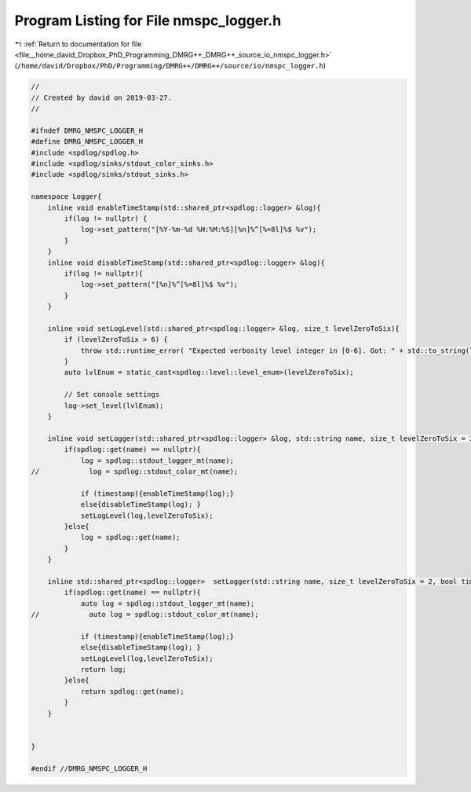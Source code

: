 
.. _program_listing_file__home_david_Dropbox_PhD_Programming_DMRG++_DMRG++_source_io_nmspc_logger.h:

Program Listing for File nmspc_logger.h
=======================================

|exhale_lsh| :ref:`Return to documentation for file <file__home_david_Dropbox_PhD_Programming_DMRG++_DMRG++_source_io_nmspc_logger.h>` (``/home/david/Dropbox/PhD/Programming/DMRG++/DMRG++/source/io/nmspc_logger.h``)

.. |exhale_lsh| unicode:: U+021B0 .. UPWARDS ARROW WITH TIP LEFTWARDS

.. code-block:: cpp

   //
   // Created by david on 2019-03-27.
   //
   
   #ifndef DMRG_NMSPC_LOGGER_H
   #define DMRG_NMSPC_LOGGER_H
   #include <spdlog/spdlog.h>
   #include <spdlog/sinks/stdout_color_sinks.h>
   #include <spdlog/sinks/stdout_sinks.h>
   
   namespace Logger{
       inline void enableTimeStamp(std::shared_ptr<spdlog::logger> &log){
           if(log != nullptr) {
               log->set_pattern("[%Y-%m-%d %H:%M:%S][%n]%^[%=8l]%$ %v");
           }
       }
       inline void disableTimeStamp(std::shared_ptr<spdlog::logger> &log){
           if(log != nullptr){
               log->set_pattern("[%n]%^[%=8l]%$ %v");
           }
       }
   
       inline void setLogLevel(std::shared_ptr<spdlog::logger> &log, size_t levelZeroToSix){
           if (levelZeroToSix > 6) {
               throw std::runtime_error( "Expected verbosity level integer in [0-6]. Got: " + std::to_string(levelZeroToSix));
           }
           auto lvlEnum = static_cast<spdlog::level::level_enum>(levelZeroToSix);
   
           // Set console settings
           log->set_level(lvlEnum);
       }
   
       inline void setLogger(std::shared_ptr<spdlog::logger> &log, std::string name, size_t levelZeroToSix = 2, bool timestamp = true){
           if(spdlog::get(name) == nullptr){
               log = spdlog::stdout_logger_mt(name);
   //            log = spdlog::stdout_color_mt(name);
   
               if (timestamp){enableTimeStamp(log);}
               else{disableTimeStamp(log); }
               setLogLevel(log,levelZeroToSix);
           }else{
               log = spdlog::get(name);
           }
       }
   
       inline std::shared_ptr<spdlog::logger>  setLogger(std::string name, size_t levelZeroToSix = 2, bool timestamp = true){
           if(spdlog::get(name) == nullptr){
               auto log = spdlog::stdout_logger_mt(name);
   //            auto log = spdlog::stdout_color_mt(name);
   
               if (timestamp){enableTimeStamp(log);}
               else{disableTimeStamp(log); }
               setLogLevel(log,levelZeroToSix);
               return log;
           }else{
               return spdlog::get(name);
           }
       }
   
   
   }
   
   #endif //DMRG_NMSPC_LOGGER_H
